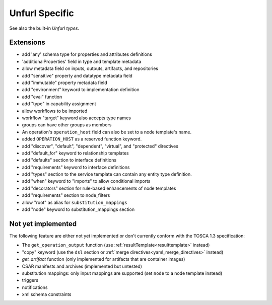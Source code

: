 Unfurl Specific
~~~~~~~~~~~~~~~

See also the built-in `Unfurl types`.

Extensions
^^^^^^^^^^^

* add 'any' schema type for properties and attributes definitions
* 'additionalProperties' field in type and template metadata
* allow metadata field on inputs, outputs, artifacts, and repositories
* add "sensitive" property and datatype metadata field
* add "immutable" property metadata field
* add "environment" keyword to implementation definition
* add "eval" function
* add "type" in capability assignment
* allow workflows to be imported
* workflow "target" keyword also accepts type names
* groups can have other groups as members
* An operation's ``operation_host`` field can also be set to a node template's name.
* added ``OPERATION_HOST`` as a reserved function keyword.
* add "discover", "default", "dependent", "virtual", and "protected" directives
* add "default_for" keyword to relationship templates
* add "defaults" section to interface definitions
* add "requirements" keyword to interface definitions
* add "types" section to the service template can contain any entity type definition.
* add "when" keyword to "imports" to allow conditional imports
* add "decorators" section for rule-based enhancements of node templates
* add "requirements" section to node_filters
* allow "root" as alias for ``substitution_mappings``
* add "node" keyword to substitution_mappings section

Not yet implemented
^^^^^^^^^^^^^^^^^^^^^^^^^^^^^^^^^^^^^^^^^^^^^^^^^^^^^^^^^^^^^^^^^^^^^^^^

The following feature are either not yet implemented or don't currently
conform with the TOSCA 1.3 specification:

* The ``get_operation_output`` function (use :ref:`resultTemplate<resulttemplate>` instead)
* "copy" keyword (use the ``dsl`` section or :ref:`merge directives<yaml_merge_directives>` instead)
* `get_artifact` function (only implemented for artifacts that are container images)
* CSAR manifests and archives (implemented but untested)
* substitution mappings: only input mappings are supported (set ``node`` to a node template instead)
* triggers
* notifications
* xml schema constraints
